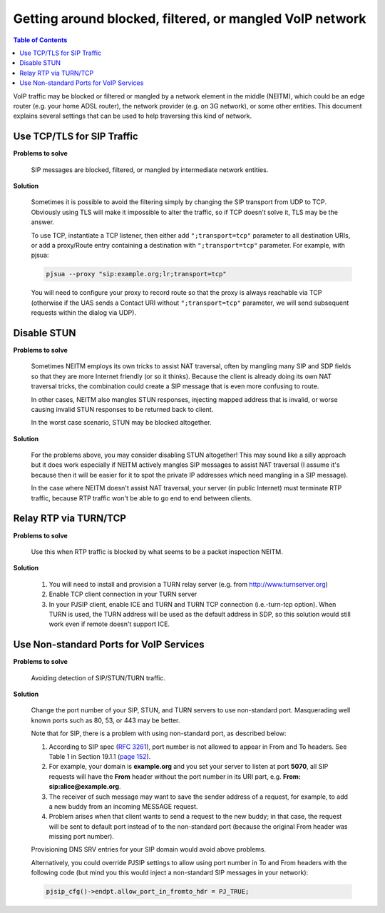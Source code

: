 Getting around blocked, filtered, or mangled VoIP network
=========================================================

.. contents:: Table of Contents
    :depth: 2


VoIP traffic may be blocked or filtered or mangled by a network element
in the middle (NEITM), which could be an edge router (e.g. your home
ADSL router), the network provider (e.g. on 3G network), or some other
entities. This document explains several settings that can be used to
help traversing this kind of network.

Use TCP/TLS for SIP Traffic
---------------------------

**Problems to solve** 

        SIP messages are blocked, filtered, or mangled by intermediate network entities.

**Solution**

        Sometimes it is possible to avoid the filtering simply by changing the SIP transport from UDP to TCP. Obviously using TLS will make it impossible to alter the traffic, so if TCP doesn’t solve it, TLS may be the answer.

        To use TCP, instantiate a TCP listener, then either add ``";transport=tcp"`` parameter to all destination URIs, or add a proxy/Route entry containing a destination with ``";transport=tcp"`` parameter. For example, with pjsua:

        .. code-block:: shell

                pjsua --proxy "sip:example.org;lr;transport=tcp"

        You will need to configure your proxy to record route so that the proxy is always reachable via TCP (otherwise if the UAS sends a Contact URI without ``";transport=tcp"`` parameter, we will send subsequent requests within the dialog via UDP).


Disable STUN
------------

**Problems to solve**

        Sometimes NEITM employs its own tricks to assist NAT traversal, often by mangling many SIP and SDP fields so that they are more Internet friendly (or so it thinks). Because the client is already doing its own NAT traversal tricks, the combination could create a SIP message that is even more confusing to route.

        In other cases, NEITM also mangles STUN responses, injecting mapped address that is invalid, or worse causing invalid STUN responses to be returned back to client.

        In the worst case scenario, STUN may be blocked altogether.

**Solution**

        For the problems above, you may consider disabling STUN altogether! This may sound like a silly approach but it does work especially if NEITM actively mangles SIP messages to assist NAT traversal (I assume it's because then it will be easier for it to spot the private IP addresses which need mangling in a SIP message).

        In the case where NEITM doesn't assist NAT traversal, your server (in public Internet) must terminate RTP traffic, because RTP traffic won't be able to go end to end between clients.


Relay RTP via TURN/TCP
----------------------

**Problems to solve**
        
        Use this when RTP traffic is blocked by what seems to be a packet inspection NEITM.

**Solution**

        #. You will need to install and provision a TURN relay server (e.g. from http://www.turnserver.org) 
        #. Enable TCP client connection in your TURN server
        #. In your PJSIP client, enable ICE and TURN and TURN TCP connection (i.e.-turn-tcp option). When TURN is used, the TURN address will be used as the default address in SDP, so this solution would still work even if remote doesn't support ICE.

Use Non-standard Ports for VoIP Services
----------------------------------------

**Problems to solve**

        Avoiding detection of SIP/STUN/TURN traffic.

**Solution**

        Change the port number of your SIP, STUN, and TURN servers to use non-standard port. Masquerading well known ports such as 80, 53, or 443 may be better.

        Note that for SIP, there is a problem with using non-standard port, as described below: 
        
        #. According to SIP spec (:rfc:`3261`), port number is not allowed to appear in From and To headers. See Table 1 in Section 19.1.1 (`page 152 <http://tools.ietf.org/html/rfc3261#page-152>`__). 
        #. For example, your domain is **example.org** and you set your server to listen at port **5070**, all SIP requests will have the **From** header without the port number in its URI part, e.g. **From: sip:alice@example.org**. 
        #. The receiver of such message may want to save the sender address of a request, for example, to add a new buddy from an incoming MESSAGE request. 
        #. Problem arises when that client wants to send a request to the new buddy; in that case, the request will be sent to default port instead of to the non-standard port (because the original From header was missing port number).

        Provisioning DNS SRV entries for your SIP domain would avoid above problems.

        Alternatively, you could override PJSIP settings to allow using port number in To and From headers with the following code (but mind you this would inject a non-standard SIP messages in your network):

        .. code-block:: shell

                pjsip_cfg()->endpt.allow_port_in_fromto_hdr = PJ_TRUE;

